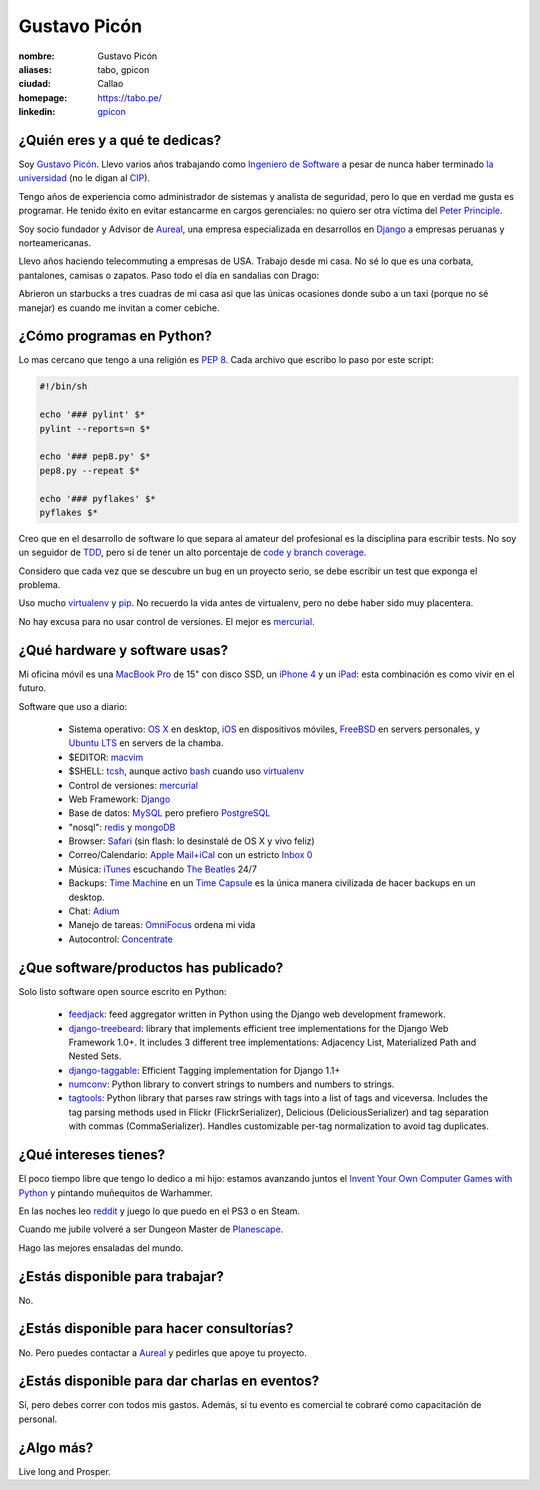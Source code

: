 Gustavo Picón
=============

.. raw:: html


  <a href="http://www.flickr.com/photos/gpicon/2586566454/"
     title="Python - Ica 2004 by gustavopicon, on Flickr">
    <img src="http://farm4.static.flickr.com/3183/2586566454_e6a0aa7a89.jpg"
         width="500"
         height="375"
         alt="Python - Ica 2004" />
  </a>



:nombre: Gustavo Picón
:aliases: tabo, gpicon
:ciudad: Callao
:homepage: https://tabo.pe/
:linkedin: `gpicon <http://www.linkedin.com/in/gpicon>`_


¿Quién eres y a qué te dedicas?
-------------------------------

Soy `Gustavo Picón`_. Llevo varios años trabajando como
`Ingeniero de Software`_ a pesar de nunca haber terminado
`la universidad`_ (no le digan al `CIP`_).

Tengo años de experiencia como administrador de sistemas y analista de
seguridad, pero lo que en verdad me gusta es programar. He tenido
éxito en evitar estancarme en cargos gerenciales: no quiero ser otra
víctima del `Peter Principle`_.

Soy socio fundador y Advisor de `Aureal`_, una empresa especializada en
desarrollos en `Django`_ a empresas peruanas y norteamericanas.

Llevo años haciendo telecommuting a empresas de USA. Trabajo desde mi casa.
No sé lo que es una corbata, pantalones, camisas o zapatos. Paso todo
el día en sandalias con Drago:

.. raw:: html

  <a href="http://www.flickr.com/photos/gpicon/4749714016/"
     title="!flash by gustavopicon, on Flickr">
    <img src="http://farm5.static.flickr.com/4137/4749714016_99786a12a0.jpg"
         width="500"
         height="375"
         alt="!flash" /></a>

Abrieron un starbucks a tres cuadras de mi casa asi que las únicas
ocasiones donde subo a un taxi (porque no sé manejar) es cuando me invitan
a comer cebiche.


¿Cómo programas en Python?
--------------------------

Lo mas cercano que tengo a una religión es `PEP 8`_. Cada archivo que
escribo lo paso por este script:


.. code-block:: bash

    #!/bin/sh

    echo '### pylint' $*
    pylint --reports=n $*

    echo '### pep8.py' $*
    pep8.py --repeat $*

    echo '### pyflakes' $*
    pyflakes $*


Creo que en el desarrollo de software lo que separa al amateur del
profesional es la disciplina para escribir tests. No soy un seguidor
de `TDD`_, pero si de tener un alto porcentaje de
`code y branch coverage`_.

Considero que cada vez que se descubre un bug en un proyecto serio,
se debe escribir un test que exponga el problema.

Uso mucho `virtualenv`_ y `pip`_. No recuerdo la vida antes de virtualenv,
pero no debe haber sido muy placentera.

No hay excusa para no usar control de versiones. El mejor es `mercurial`_.


¿Qué hardware y software usas?
------------------------------

Mi oficina móvil es una `MacBook Pro`_ de 15" con disco SSD, un
`iPhone 4`_ y un `iPad`_: esta combinación es como vivir en el futuro.


.. raw:: html

  <a href="http://www.flickr.com/photos/gpicon/4938262332/"
     title="Starcraft 2: Gaming with my newborn daughter by gustavopicon, on Flickr">
    <img src="http://farm5.static.flickr.com/4076/4938262332_2295ef4966.jpg"
         width="500"
         height="375"
         alt="Starcraft 2: Gaming with my newborn daughter" />
  </a>

Software que uso a diario:

 - Sistema operativo: `OS X`_ en desktop, `iOS`_ en dispositivos móviles,
   `FreeBSD`_ en servers personales, y `Ubuntu LTS`_ en servers de
   la chamba.
 - $EDITOR: `macvim`_
 - $SHELL: `tcsh`_, aunque activo `bash`_ cuando uso `virtualenv`_
 - Control de versiones: `mercurial`_
 - Web Framework: `Django`_
 - Base de datos: `MySQL`_ pero prefiero `PostgreSQL`_
 - "nosql": `redis`_ y `mongoDB`_
 - Browser: `Safari`_ (sin flash: lo desinstalé de OS X y vivo feliz)
 - Correo/Calendario: `Apple Mail+iCal`_ con un estricto `Inbox 0`_
 - Música: `iTunes`_ escuchando `The Beatles`_ 24/7
 - Backups: `Time Machine`_ en un `Time Capsule`_ es la única manera
   civilizada de hacer backups en un desktop.
 - Chat: `Adium`_
 - Manejo de tareas: `OmniFocus`_ ordena mi vida
 - Autocontrol: `Concentrate`_

¿Que software/productos has publicado?
--------------------------------------

Solo listo software open source escrito en Python:

 - `feedjack`_: feed aggregator written in Python using the Django web
   development framework.
 - `django-treebeard`_: library that implements efficient tree
   implementations for the Django Web Framework 1.0+. It includes 3
   different tree implementations: Adjacency List, Materialized Path
   and Nested Sets.
 - `django-taggable`_: Efficient Tagging implementation for Django 1.1+
 - `numconv`_: Python library to convert strings to numbers and numbers
   to strings.
 - `tagtools`_: Python library that parses raw strings with tags into a
   list of tags and viceversa. Includes the tag parsing methods used in
   Flickr (FlickrSerializer), Delicious (DeliciousSerializer) and tag
   separation with commas (CommaSerializer). Handles customizable
   per-tag normalization to avoid tag duplicates.


¿Qué intereses tienes?
----------------------

El poco tiempo libre que tengo lo dedico a mi hijo: estamos avanzando
juntos el `Invent Your Own Computer Games with Python`_ y pintando
muñequitos de Warhammer.

En las noches leo `reddit`_ y juego lo que puedo en el PS3 o en Steam.

Cuando me jubile volveré a ser Dungeon Master de `Planescape`_.

Hago las mejores ensaladas del mundo.


¿Estás disponible para trabajar?
--------------------------------

No.


¿Estás disponible para hacer consultorías?
------------------------------------------

No. Pero puedes contactar a `Aureal`_ y pedirles que apoye tu proyecto.


¿Estás disponible para dar charlas en eventos?
----------------------------------------------

.. raw:: html

  <a href="http://www.flickr.com/photos/gpicon/2796529237/"
     title="Python talk by gustavopicon, on Flickr">
    <img src="http://farm4.static.flickr.com/3173/2796529237_9d6e953190.jpg"
         width="500"
         height="375"
         alt="Python talk" />
  </a>

Sí, pero debes correr con todos mis gastos. Además, si tu evento es
comercial te cobraré como capacitación de personal.


¿Algo más?
----------

Live long and Prosper.




.. _Gustavo Picón: https://tabo.pe/
.. _Ingeniero de Software:
    https://secure.wikimedia.org/wikipedia/en/wiki/Software_engineer
.. _la universidad: http://www.ulima.edu.pe/
.. _CIP: http://www.cip.org.pe/
.. _Peter Principle:
    https://secure.wikimedia.org/wikipedia/en/wiki/Peter_Principle
.. _Aureal: http://aureal.pe/
.. _Mercurial: http://mercurial.selenic.com/
.. _Django: http://www.djangoproject.com/
.. _PEP 8: http://www.python.org/dev/peps/pep-0008/
.. _TDD:
    https://secure.wikimedia.org/wikipedia/en/wiki/Test-driven_development
.. _code y branch coverage: http://nedbatchelder.com/code/coverage/
.. _Macbook Pro: http://www.apple.com/macbookpro/
.. _iPhone 4: http://www.apple.com/iphone/
.. _iPad: http://www.apple.com/ipad/
.. _OS X: http://www.apple.com/macosx/
.. _iOS: http://www.apple.com/ios/
.. _FreeBSD: http://www.freebsd.org/
.. _Ubuntu LTS: http://www.ubuntu.com/
.. _macvim: http://code.google.com/p/macvim/
.. _tcsh: http://www.tcsh.org/
.. _bash: http://tiswww.case.edu/php/chet/bash/bashtop.html
.. _virtualenv: http://www.virtualenv.org/
.. _pip: http://www.pip-installer.org/
.. _MySQL: http://www.mysql.com/
.. _PostgreSQL: http://www.postgresql.org/
.. _redis: http://redis.io/
.. _mongoDB: http://www.mongodb.org/
.. _Safari: http://www.apple.com/safari/
.. _Apple Mail+iCal:
    http://www.apple.com/macosx/what-is-macosx/mail-ical-address-book.html
.. _Inbox 0: http://inboxzero.com/
.. _iTunes: http://www.apple.com/itunes/
.. _The Beatles: http://www.apple.com/the-beatles/
.. _Time Machine:
    http://www.apple.com/macosx/what-is-macosx/time-machine.html
.. _Time Capsule: http://www.apple.com/timecapsule/
.. _Adium: http://adium.im/
.. _Omnifocus: http://www.omnigroup.com/products/omnifocus/
.. _Concentrate: http://getconcentrating.com/
.. _feedjack: http://www.feedjack.org/
.. _numconv: https://tabo.pe/projects/numconv/
.. _tagtools: https://tabo.pe/projects/tagtools/
.. _django-treebeard: https://tabo.pe/projects/django-treebeard/
.. _django-taggable: https://tabo.pe/projects/django-taggable/
.. _Invent Your Own Computer Games with Python:
   http://inventwithpython.com/
.. _reddit: http://www.reddit.com/
.. _Planescape: http://en.wikipedia.org/wiki/Planescape

